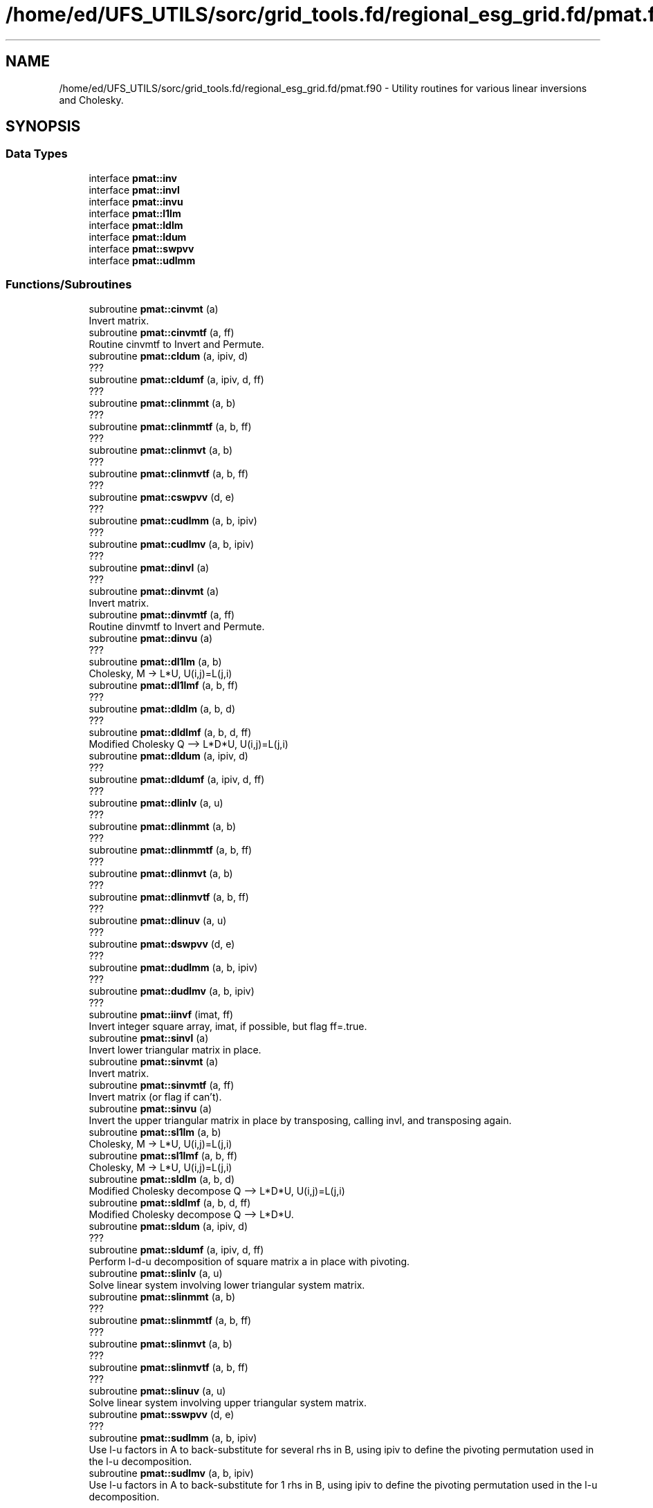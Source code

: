.TH "/home/ed/UFS_UTILS/sorc/grid_tools.fd/regional_esg_grid.fd/pmat.f90" 3 "Thu Mar 25 2021" "Version 1.0.0" "grid_tools" \" -*- nroff -*-
.ad l
.nh
.SH NAME
/home/ed/UFS_UTILS/sorc/grid_tools.fd/regional_esg_grid.fd/pmat.f90 \- Utility routines for various linear inversions and Cholesky\&.  

.SH SYNOPSIS
.br
.PP
.SS "Data Types"

.in +1c
.ti -1c
.RI "interface \fBpmat::inv\fP"
.br
.ti -1c
.RI "interface \fBpmat::invl\fP"
.br
.ti -1c
.RI "interface \fBpmat::invu\fP"
.br
.ti -1c
.RI "interface \fBpmat::l1lm\fP"
.br
.ti -1c
.RI "interface \fBpmat::ldlm\fP"
.br
.ti -1c
.RI "interface \fBpmat::ldum\fP"
.br
.ti -1c
.RI "interface \fBpmat::swpvv\fP"
.br
.ti -1c
.RI "interface \fBpmat::udlmm\fP"
.br
.in -1c
.SS "Functions/Subroutines"

.in +1c
.ti -1c
.RI "subroutine \fBpmat::cinvmt\fP (a)"
.br
.RI "Invert matrix\&. "
.ti -1c
.RI "subroutine \fBpmat::cinvmtf\fP (a, ff)"
.br
.RI "Routine cinvmtf to Invert and Permute\&. "
.ti -1c
.RI "subroutine \fBpmat::cldum\fP (a, ipiv, d)"
.br
.RI "??? "
.ti -1c
.RI "subroutine \fBpmat::cldumf\fP (a, ipiv, d, ff)"
.br
.RI "??? "
.ti -1c
.RI "subroutine \fBpmat::clinmmt\fP (a, b)"
.br
.RI "??? "
.ti -1c
.RI "subroutine \fBpmat::clinmmtf\fP (a, b, ff)"
.br
.RI "??? "
.ti -1c
.RI "subroutine \fBpmat::clinmvt\fP (a, b)"
.br
.RI "??? "
.ti -1c
.RI "subroutine \fBpmat::clinmvtf\fP (a, b, ff)"
.br
.RI "??? "
.ti -1c
.RI "subroutine \fBpmat::cswpvv\fP (d, e)"
.br
.RI "??? "
.ti -1c
.RI "subroutine \fBpmat::cudlmm\fP (a, b, ipiv)"
.br
.RI "??? "
.ti -1c
.RI "subroutine \fBpmat::cudlmv\fP (a, b, ipiv)"
.br
.RI "??? "
.ti -1c
.RI "subroutine \fBpmat::dinvl\fP (a)"
.br
.RI "??? "
.ti -1c
.RI "subroutine \fBpmat::dinvmt\fP (a)"
.br
.RI "Invert matrix\&. "
.ti -1c
.RI "subroutine \fBpmat::dinvmtf\fP (a, ff)"
.br
.RI "Routine dinvmtf to Invert and Permute\&. "
.ti -1c
.RI "subroutine \fBpmat::dinvu\fP (a)"
.br
.RI "??? "
.ti -1c
.RI "subroutine \fBpmat::dl1lm\fP (a, b)"
.br
.RI "Cholesky, M -> L*U, U(i,j)=L(j,i) "
.ti -1c
.RI "subroutine \fBpmat::dl1lmf\fP (a, b, ff)"
.br
.RI "??? "
.ti -1c
.RI "subroutine \fBpmat::dldlm\fP (a, b, d)"
.br
.RI "??? "
.ti -1c
.RI "subroutine \fBpmat::dldlmf\fP (a, b, d, ff)"
.br
.RI "Modified Cholesky Q --> L*D*U, U(i,j)=L(j,i) "
.ti -1c
.RI "subroutine \fBpmat::dldum\fP (a, ipiv, d)"
.br
.RI "??? "
.ti -1c
.RI "subroutine \fBpmat::dldumf\fP (a, ipiv, d, ff)"
.br
.RI "??? "
.ti -1c
.RI "subroutine \fBpmat::dlinlv\fP (a, u)"
.br
.RI "??? "
.ti -1c
.RI "subroutine \fBpmat::dlinmmt\fP (a, b)"
.br
.RI "??? "
.ti -1c
.RI "subroutine \fBpmat::dlinmmtf\fP (a, b, ff)"
.br
.RI "??? "
.ti -1c
.RI "subroutine \fBpmat::dlinmvt\fP (a, b)"
.br
.RI "??? "
.ti -1c
.RI "subroutine \fBpmat::dlinmvtf\fP (a, b, ff)"
.br
.RI "??? "
.ti -1c
.RI "subroutine \fBpmat::dlinuv\fP (a, u)"
.br
.RI "??? "
.ti -1c
.RI "subroutine \fBpmat::dswpvv\fP (d, e)"
.br
.RI "??? "
.ti -1c
.RI "subroutine \fBpmat::dudlmm\fP (a, b, ipiv)"
.br
.RI "??? "
.ti -1c
.RI "subroutine \fBpmat::dudlmv\fP (a, b, ipiv)"
.br
.RI "??? "
.ti -1c
.RI "subroutine \fBpmat::iinvf\fP (imat, ff)"
.br
.RI "Invert integer square array, imat, if possible, but flag ff=\&.true\&. "
.ti -1c
.RI "subroutine \fBpmat::sinvl\fP (a)"
.br
.RI "Invert lower triangular matrix in place\&. "
.ti -1c
.RI "subroutine \fBpmat::sinvmt\fP (a)"
.br
.RI "Invert matrix\&. "
.ti -1c
.RI "subroutine \fBpmat::sinvmtf\fP (a, ff)"
.br
.RI "Invert matrix (or flag if can't)\&. "
.ti -1c
.RI "subroutine \fBpmat::sinvu\fP (a)"
.br
.RI "Invert the upper triangular matrix in place by transposing, calling invl, and transposing again\&. "
.ti -1c
.RI "subroutine \fBpmat::sl1lm\fP (a, b)"
.br
.RI "Cholesky, M -> L*U, U(i,j)=L(j,i) "
.ti -1c
.RI "subroutine \fBpmat::sl1lmf\fP (a, b, ff)"
.br
.RI "Cholesky, M -> L*U, U(i,j)=L(j,i) "
.ti -1c
.RI "subroutine \fBpmat::sldlm\fP (a, b, d)"
.br
.RI "Modified Cholesky decompose Q --> L*D*U, U(i,j)=L(j,i) "
.ti -1c
.RI "subroutine \fBpmat::sldlmf\fP (a, b, d, ff)"
.br
.RI "Modified Cholesky decompose Q --> L*D*U\&. "
.ti -1c
.RI "subroutine \fBpmat::sldum\fP (a, ipiv, d)"
.br
.RI "??? "
.ti -1c
.RI "subroutine \fBpmat::sldumf\fP (a, ipiv, d, ff)"
.br
.RI "Perform l-d-u decomposition of square matrix a in place with pivoting\&. "
.ti -1c
.RI "subroutine \fBpmat::slinlv\fP (a, u)"
.br
.RI "Solve linear system involving lower triangular system matrix\&. "
.ti -1c
.RI "subroutine \fBpmat::slinmmt\fP (a, b)"
.br
.RI "??? "
.ti -1c
.RI "subroutine \fBpmat::slinmmtf\fP (a, b, ff)"
.br
.RI "??? "
.ti -1c
.RI "subroutine \fBpmat::slinmvt\fP (a, b)"
.br
.RI "??? "
.ti -1c
.RI "subroutine \fBpmat::slinmvtf\fP (a, b, ff)"
.br
.RI "??? "
.ti -1c
.RI "subroutine \fBpmat::slinuv\fP (a, u)"
.br
.RI "Solve linear system involving upper triangular system matrix\&. "
.ti -1c
.RI "subroutine \fBpmat::sswpvv\fP (d, e)"
.br
.RI "??? "
.ti -1c
.RI "subroutine \fBpmat::sudlmm\fP (a, b, ipiv)"
.br
.RI "Use l-u factors in A to back-substitute for several rhs in B, using ipiv to define the pivoting permutation used in the l-u decomposition\&. "
.ti -1c
.RI "subroutine \fBpmat::sudlmv\fP (a, b, ipiv)"
.br
.RI "Use l-u factors in A to back-substitute for 1 rhs in B, using ipiv to define the pivoting permutation used in the l-u decomposition\&. "
.in -1c
.SH "Detailed Description"
.PP 
Utility routines for various linear inversions and Cholesky\&. 


.PP
\fBAuthor\fP
.RS 4
R\&. J\&. Purser, NOAA/NCEP/EMC, Tsukasa Fujita, JMA\&. 
.RE
.PP

.PP
Definition in file \fBpmat\&.f90\fP\&.
.SH "Function/Subroutine Documentation"
.PP 
.SS "subroutine pmat::cinvmt (complex(dpc), dimension(:,:), intent(inout) a)\fC [private]\fP"

.PP
Invert matrix\&. 
.PP
\fBParameters\fP
.RS 4
\fIa\fP matrix 
.RE
.PP
\fBAuthor\fP
.RS 4
R\&. J\&. Purser 
.RE
.PP

.PP
Definition at line 103 of file pmat\&.f90\&.
.SS "subroutine pmat::cinvmtf (complex(dpc), dimension(:,:), intent(inout) a, logical, intent(out) ff)\fC [private]\fP"

.PP
Routine cinvmtf to Invert and Permute\&. 
.PP
\fBParameters\fP
.RS 4
\fIa\fP matrix 
.br
\fIff\fP flag for error condition 
.RE
.PP
\fBAuthor\fP
.RS 4
R\&. J\&. Purser 
.RE
.PP

.PP
Definition at line 190 of file pmat\&.f90\&.
.SS "subroutine pmat::cldum (complex(dpc), dimension(:,:), intent(inout) a, integer(spi), dimension(:), intent(out) ipiv, complex(dpc), intent(out) d)\fC [private]\fP"

.PP
??? 
.PP
\fBParameters\fP
.RS 4
\fIa\fP ??? 
.br
\fId\fP ??? 
.br
\fIipiv\fP ??? 
.RE
.PP
\fBAuthor\fP
.RS 4
R\&. J\&. Purser 
.RE
.PP

.PP
Definition at line 496 of file pmat\&.f90\&.
.SS "subroutine pmat::cldumf (complex(dpc), dimension(:,:), intent(inout) a, integer(spi), dimension(:), intent(out) ipiv, complex(dpc), intent(out) d, logical, intent(out) ff)"

.PP
??? 
.PP
\fBParameters\fP
.RS 4
\fIa\fP square matrix to be factorized 
.br
\fIipiv\fP array encoding the pivoting sequence 
.br
\fId\fP indicator for possible sign change of determinant 
.br
\fIff\fP failure flag, set to \&.true\&. when determinant of a vanishes\&. 
.RE
.PP
\fBAuthor\fP
.RS 4
R\&. J\&. Purser 
.RE
.PP

.PP
Definition at line 645 of file pmat\&.f90\&.
.SS "subroutine pmat::clinmmt (complex(dpc), dimension(:,:), intent(inout) a, complex(dpc), dimension(:,:), intent(inout) b)\fC [private]\fP"

.PP
??? 
.PP
\fBParameters\fP
.RS 4
\fIa\fP ??? 
.br
\fIb\fP ??? 
.RE
.PP
\fBAuthor\fP
.RS 4
R\&. J\&. Purser 
.RE
.PP

.PP
Definition at line 252 of file pmat\&.f90\&.
.SS "subroutine pmat::clinmmtf (complex(dpc), dimension(:,:), intent(inout) a, complex(dpc), dimension(:,:), intent(inout) b, logical, intent(out) ff)\fC [private]\fP"

.PP
??? 
.PP
\fBParameters\fP
.RS 4
\fIa\fP ??? 
.br
\fIb\fP ??? 
.br
\fIff\fP failure flag 
.RE
.PP
\fBAuthor\fP
.RS 4
R\&. J\&. Purser 
.RE
.PP

.PP
Definition at line 313 of file pmat\&.f90\&.
.SS "subroutine pmat::clinmvt (complex(dpc), dimension(:,:), intent(inout) a, complex(dpc), dimension(:), intent(inout) b)\fC [private]\fP"

.PP
??? 
.PP
\fBParameters\fP
.RS 4
\fIa\fP ??? 
.br
\fIb\fP ??? 
.RE
.PP
\fBAuthor\fP
.RS 4
R\&. J\&. Purser 
.RE
.PP

.PP
Definition at line 362 of file pmat\&.f90\&.
.SS "subroutine pmat::clinmvtf (complex(dpc), dimension(:,:), intent(inout) a, complex(dpc), dimension(:), intent(inout) b, logical, intent(out) ff)\fC [private]\fP"

.PP
??? 
.PP
\fBParameters\fP
.RS 4
\fIa\fP ??? 
.br
\fIb\fP ??? 
.br
\fIff\fP failure flag 
.RE
.PP
\fBAuthor\fP
.RS 4
R\&. J\&. Purser 
.RE
.PP

.PP
Definition at line 420 of file pmat\&.f90\&.
.SS "subroutine pmat::cswpvv (complex(dpc), dimension(:), intent(inout) d, complex(dpc), dimension(:), intent(inout) e)\fC [private]\fP"

.PP
??? 
.PP
\fBParameters\fP
.RS 4
\fId\fP vector 
.br
\fIe\fP vector 
.RE
.PP
\fBAuthor\fP
.RS 4
R\&. J\&. Purser 
.RE
.PP

.PP
Definition at line 71 of file pmat\&.f90\&.
.SS "subroutine pmat::cudlmm (complex(dpc), dimension(:,:), intent(in) a, complex(dpc), dimension(:,:), intent(inout) b, integer(spi), dimension(:), intent(in) ipiv)"

.PP
??? 
.PP
\fBParameters\fP
.RS 4
\fIa\fP square matrix to be factorized 
.br
\fIb\fP ??? 
.br
\fIipiv\fP array encoding the pivoting sequence 
.RE
.PP
\fBAuthor\fP
.RS 4
R\&. J\&. Purser 
.RE
.PP

.PP
Definition at line 777 of file pmat\&.f90\&.
.SS "subroutine pmat::cudlmv (complex(dpc), dimension(:,:), intent(in) a, complex(dpc), dimension(:), intent(inout) b, integer(spi), dimension(:), intent(in) ipiv)"

.PP
??? 
.PP
\fBParameters\fP
.RS 4
\fIa\fP square matrix to be factorized 
.br
\fIb\fP ??? 
.br
\fIipiv\fP array encoding the pivoting sequence 
.RE
.PP
\fBAuthor\fP
.RS 4
R\&. J\&. Purser 
.RE
.PP

.PP
Definition at line 867 of file pmat\&.f90\&.
.SS "subroutine pmat::dinvl (real(dp), dimension(:,:), intent(inout) a)"

.PP
??? 
.PP
\fBParameters\fP
.RS 4
\fIa\fP matrix 
.RE
.PP
\fBAuthor\fP
.RS 4
R\&. J\&. Purser 
.RE
.PP

.PP
Definition at line 1127 of file pmat\&.f90\&.
.SS "subroutine pmat::dinvmt (real(dp), dimension(:,:), intent(inout) a)\fC [private]\fP"

.PP
Invert matrix\&. 
.PP
\fBParameters\fP
.RS 4
\fIa\fP matrix 
.RE
.PP
\fBAuthor\fP
.RS 4
R\&. J\&. Purser 
.RE
.PP

.PP
Definition at line 92 of file pmat\&.f90\&.
.SS "subroutine pmat::dinvmtf (real(dp), dimension(:,:), intent(inout) a, logical, intent(out) ff)"

.PP
Routine dinvmtf to Invert and Permute\&. 
.PP
\fBParameters\fP
.RS 4
\fIa\fP matrix 
.br
\fIff\fP flag for error condition 
.RE
.PP
\fBAuthor\fP
.RS 4
R\&. J\&. Purser 
.RE
.PP

.PP
Definition at line 153 of file pmat\&.f90\&.
.SS "subroutine pmat::dinvu (real(dp), dimension(:,:), intent(inout) a)\fC [private]\fP"

.PP
??? 
.PP
\fBParameters\fP
.RS 4
\fIa\fP matrix 
.RE
.PP
\fBAuthor\fP
.RS 4
R\&. J\&. Purser 
.RE
.PP

.PP
Definition at line 1100 of file pmat\&.f90\&.
.SS "subroutine pmat::dl1lm (real(dp), dimension(:,:), intent(in) a, real(dp), dimension(:,:), intent(inout) b)\fC [private]\fP"

.PP
Cholesky, M -> L*U, U(i,j)=L(j,i) 
.PP
\fBParameters\fP
.RS 4
\fIa\fP matrix 
.br
\fIb\fP matrix 
.RE
.PP
\fBAuthor\fP
.RS 4
R\&. J\&. Purser 
.RE
.PP

.PP
Definition at line 908 of file pmat\&.f90\&.
.SS "subroutine pmat::dl1lmf (real(dp), dimension(:,:), intent(in) a, real(dp), dimension(:,:), intent(inout) b, logical, intent(out) ff)"

.PP
??? 
.PP
\fBParameters\fP
.RS 4
\fIa\fP matrix 
.br
\fIb\fP matrix 
.br
\fIff\fP failure flag 
.RE
.PP
\fBAuthor\fP
.RS 4
R\&. J\&. Purser 
.RE
.PP

.PP
Definition at line 956 of file pmat\&.f90\&.
.SS "subroutine pmat::dldlm (real(dp), dimension(:,:), intent(in) a, real(dp), dimension(:,:), intent(inout) b, real(dp), dimension(:), intent(out) d)\fC [private]\fP"

.PP
??? 
.PP
\fBParameters\fP
.RS 4
\fIa\fP matrix 
.br
\fIb\fP matrix 
.br
\fId\fP matrix 
.RE
.PP
\fBAuthor\fP
.RS 4
R\&. J\&. Purser 
.RE
.PP

.PP
Definition at line 1005 of file pmat\&.f90\&.
.SS "subroutine pmat::dldlmf (real(dp), dimension(:,:), intent(in) a, real(dp), dimension(:,:), intent(inout) b, real(dp), dimension(:), intent(out) d, logical, intent(out) ff)"

.PP
Modified Cholesky Q --> L*D*U, U(i,j)=L(j,i) 
.PP
\fBParameters\fP
.RS 4
\fIa\fP matrix 
.br
\fIb\fP matrix 
.br
\fId\fP matrix 
.br
\fIff\fP error flag 
.RE
.PP
\fBAuthor\fP
.RS 4
R\&. J\&. Purser 
.RE
.PP

.PP
Definition at line 1058 of file pmat\&.f90\&.
.SS "subroutine pmat::dldum (real(dp), dimension(:,:), intent(inout) a, integer(spi), dimension(:), intent(out) ipiv, real(dp), intent(out) d)\fC [private]\fP"

.PP
??? 
.PP
\fBParameters\fP
.RS 4
\fIa\fP ??? 
.br
\fId\fP ??? 
.br
\fIipiv\fP ??? 
.RE
.PP
\fBAuthor\fP
.RS 4
R\&. J\&. Purser 
.RE
.PP

.PP
Definition at line 481 of file pmat\&.f90\&.
.SS "subroutine pmat::dldumf (real(dp), dimension(:,:), intent(inout) a, integer, dimension(:), intent(out) ipiv, real(dp), intent(out) d, logical(spi), intent(out) ff)"

.PP
??? 
.PP
\fBParameters\fP
.RS 4
\fIa\fP square matrix to be factorized 
.br
\fIipiv\fP array encoding the pivoting sequence 
.br
\fId\fP indicator for possible sign change of determinant 
.br
\fIff\fP failure flag, set to \&.true\&. when determinant of a vanishes\&. 
.RE
.PP
\fBAuthor\fP
.RS 4
R\&. J\&. Purser 
.RE
.PP

.PP
Definition at line 579 of file pmat\&.f90\&.
.SS "subroutine pmat::dlinlv (real(dp), dimension(:,:), intent(in) a, real(dp), dimension(:), intent(inout) u)\fC [private]\fP"

.PP
??? 
.PP
\fBParameters\fP
.RS 4
\fIa\fP matrix 
.br
\fIu\fP matrix 
.RE
.PP
\fBAuthor\fP
.RS 4
R\&. J\&. Purser 
.RE
.PP

.PP
Definition at line 1160 of file pmat\&.f90\&.
.SS "subroutine pmat::dlinmmt (real(dp), dimension(:,:), intent(inout) a, real(dp), dimension(:,:), intent(inout) b)\fC [private]\fP"

.PP
??? 
.PP
\fBParameters\fP
.RS 4
\fIa\fP ??? 
.br
\fIb\fP ??? 
.RE
.PP
\fBAuthor\fP
.RS 4
R\&. J\&. Purser 
.RE
.PP

.PP
Definition at line 240 of file pmat\&.f90\&.
.SS "subroutine pmat::dlinmmtf (real(dp), dimension(:,:), intent(inout) a, real(dp), dimension(:,:), intent(inout) b, logical, intent(out) ff)\fC [private]\fP"

.PP
??? 
.PP
\fBParameters\fP
.RS 4
\fIa\fP ??? 
.br
\fIb\fP ??? 
.br
\fIff\fP failure flag 
.RE
.PP
\fBAuthor\fP
.RS 4
R\&. J\&. Purser 
.RE
.PP

.PP
Definition at line 289 of file pmat\&.f90\&.
.SS "subroutine pmat::dlinmvt (real(dp), dimension(:,:), intent(inout) a, real(dp), dimension(:), intent(inout) b)\fC [private]\fP"

.PP
??? 
.PP
\fBParameters\fP
.RS 4
\fIa\fP ??? 
.br
\fIb\fP ??? 
.RE
.PP
\fBAuthor\fP
.RS 4
R\&. J\&. Purser 
.RE
.PP

.PP
Definition at line 349 of file pmat\&.f90\&.
.SS "subroutine pmat::dlinmvtf (real(dp), dimension(:,:), intent(inout) a, real(dp), dimension(:), intent(inout) b, logical, intent(out) ff)\fC [private]\fP"

.PP
??? 
.PP
\fBParameters\fP
.RS 4
\fIa\fP ??? 
.br
\fIb\fP ??? 
.br
\fIff\fP failure flag 
.RE
.PP
\fBAuthor\fP
.RS 4
R\&. J\&. Purser 
.RE
.PP

.PP
Definition at line 398 of file pmat\&.f90\&.
.SS "subroutine pmat::dlinuv (real(dp), dimension(:,:), intent(in) a, real(dp), dimension(:), intent(inout) u)\fC [private]\fP"

.PP
??? 
.PP
\fBParameters\fP
.RS 4
\fIa\fP matrix 
.br
\fIu\fP matrix 
.RE
.PP
\fBAuthor\fP
.RS 4
R\&. J\&. Purser 
.RE
.PP

.PP
Definition at line 1188 of file pmat\&.f90\&.
.SS "subroutine pmat::dswpvv (real(dp), dimension(:), intent(inout) d, real(dp), dimension(:), intent(inout) e)\fC [private]\fP"

.PP
??? 
.PP
\fBParameters\fP
.RS 4
\fId\fP vector 
.br
\fIe\fP vector 
.RE
.PP
\fBAuthor\fP
.RS 4
R\&. J\&. Purser 
.RE
.PP

.PP
Definition at line 60 of file pmat\&.f90\&.
.SS "subroutine pmat::dudlmm (real(dp), dimension(:,:), intent(in) a, real(dp), dimension(:,:), intent(inout) b, integer(spi), dimension(:), intent(in) ipiv)"

.PP
??? 
.PP
\fBParameters\fP
.RS 4
\fIa\fP square matrix to be factorized 
.br
\fIb\fP ??? 
.br
\fIipiv\fP array encoding the pivoting sequence 
.RE
.PP
\fBAuthor\fP
.RS 4
R\&. J\&. Purser 
.RE
.PP

.PP
Definition at line 746 of file pmat\&.f90\&.
.SS "subroutine pmat::dudlmv (real(dp), dimension(:,:), intent(in) a, real(dp), dimension(:), intent(inout) b, integer(spi), dimension(:), intent(in) ipiv)"

.PP
??? 
.PP
\fBParameters\fP
.RS 4
\fIa\fP square matrix to be factorized 
.br
\fIb\fP ??? 
.br
\fIipiv\fP array encoding the pivoting sequence 
.RE
.PP
\fBAuthor\fP
.RS 4
R\&. J\&. Purser 
.RE
.PP

.PP
Definition at line 838 of file pmat\&.f90\&.
.SS "subroutine pmat::iinvf (integer(spi), dimension(:,:), intent(inout) imat, logical, intent(out) ff)\fC [private]\fP"

.PP
Invert integer square array, imat, if possible, but flag ff=\&.true\&. if not possible\&. (Determinant of imat must be +1 or -1
.PP
\fBParameters\fP
.RS 4
\fIimat\fP integer square array 
.br
\fIff\fP error flag 
.RE
.PP
\fBAuthor\fP
.RS 4
R\&. J\&. Purser 
.RE
.PP

.PP
Definition at line 442 of file pmat\&.f90\&.
.SS "subroutine pmat::sinvl (real(sp), dimension(:,:), intent(inout) a)\fC [private]\fP"

.PP
Invert lower triangular matrix in place\&. 
.PP
\fBParameters\fP
.RS 4
\fIa\fP matrix 
.RE
.PP
\fBAuthor\fP
.RS 4
R\&. J\&. Purser 
.RE
.PP

.PP
Definition at line 1109 of file pmat\&.f90\&.
.SS "subroutine pmat::sinvmt (real(sp), dimension(:,:), intent(inout) a)\fC [private]\fP"

.PP
Invert matrix\&. 
.PP
\fBParameters\fP
.RS 4
\fIa\fP matrix 
.RE
.PP
\fBAuthor\fP
.RS 4
R\&. J\&. Purser 
.RE
.PP

.PP
Definition at line 81 of file pmat\&.f90\&.
.SS "subroutine pmat::sinvmtf (real(sp), dimension(:,:), intent(inout) a, logical, intent(out) ff)\fC [private]\fP"

.PP
Invert matrix (or flag if can't)\&. 
.PP
\fBParameters\fP
.RS 4
\fIa\fP matrix 
.br
\fIff\fP flag for error condition 
.RE
.PP
\fBAuthor\fP
.RS 4
R\&. J\&. Purser 
.RE
.PP

.PP
Definition at line 115 of file pmat\&.f90\&.
.SS "subroutine pmat::sinvu (real(sp), dimension(:,:), intent(inout) a)"

.PP
Invert the upper triangular matrix in place by transposing, calling invl, and transposing again\&. 
.PP
\fBParameters\fP
.RS 4
\fIa\fP matrix 
.RE
.PP
\fBAuthor\fP
.RS 4
R\&. J\&. Purser 
.RE
.PP

.PP
Definition at line 1091 of file pmat\&.f90\&.
.SS "subroutine pmat::sl1lm (real(sp), dimension(:,:), intent(in) a, real(sp), dimension(:,:), intent(inout) b)"

.PP
Cholesky, M -> L*U, U(i,j)=L(j,i) 
.PP
\fBParameters\fP
.RS 4
\fIa\fP matrix 
.br
\fIb\fP matrix 
.RE
.PP
\fBAuthor\fP
.RS 4
R\&. J\&. Purser 
.RE
.PP

.PP
Definition at line 895 of file pmat\&.f90\&.
.SS "subroutine pmat::sl1lmf (real(sp), dimension(:,:), intent(in) a, real(sp), dimension(:,:), intent(inout) b, logical, intent(out) ff)\fC [private]\fP"

.PP
Cholesky, M -> L*U, U(i,j)=L(j,i) 
.PP
\fBParameters\fP
.RS 4
\fIa\fP matrix 
.br
\fIb\fP matrix 
.br
\fIff\fP failure flag 
.RE
.PP
\fBAuthor\fP
.RS 4
R\&. J\&. Purser 
.RE
.PP

.PP
Definition at line 922 of file pmat\&.f90\&.
.SS "subroutine pmat::sldlm (real(sp), dimension(:,:), intent(in) a, real(sp), dimension(:,:), intent(inout) b, real(sp), dimension(:), intent(out) d)"

.PP
Modified Cholesky decompose Q --> L*D*U, U(i,j)=L(j,i) 
.PP
\fBParameters\fP
.RS 4
\fIa\fP matrix 
.br
\fIb\fP matrix 
.br
\fId\fP matrix 
.RE
.PP
\fBAuthor\fP
.RS 4
R\&. J\&. Purser 
.RE
.PP

.PP
Definition at line 990 of file pmat\&.f90\&.
.SS "subroutine pmat::sldlmf (real(sp), dimension(:,:), intent(in) a, real(sp), dimension(:,:), intent(inout) b, real(sp), dimension(:), intent(out) d, logical, intent(out) ff)\fC [private]\fP"

.PP
Modified Cholesky decompose Q --> L*D*U\&. 
.PP
\fBParameters\fP
.RS 4
\fIa\fP matrix 
.br
\fIb\fP matrix 
.br
\fId\fP matrix 
.br
\fIff\fP error flag 
.RE
.PP
\fBAuthor\fP
.RS 4
R\&. J\&. Purser 
.RE
.PP

.PP
Definition at line 1021 of file pmat\&.f90\&.
.SS "subroutine pmat::sldum (real(sp), dimension(:,:), intent(inout) a, integer(spi), dimension(:), intent(out) ipiv, real(sp), intent(out) d)\fC [private]\fP"

.PP
??? 
.PP
\fBParameters\fP
.RS 4
\fIa\fP ??? 
.br
\fId\fP ??? 
.br
\fIipiv\fP ??? 
.RE
.PP
\fBAuthor\fP
.RS 4
R\&. J\&. Purser 
.RE
.PP

.PP
Definition at line 466 of file pmat\&.f90\&.
.SS "subroutine pmat::sldumf (real(sp), dimension(:,:), intent(inout) a, integer(spi), dimension(:), intent(out) ipiv, real(sp), intent(out) d, logical, intent(out) ff)\fC [private]\fP"

.PP
Perform l-d-u decomposition of square matrix a in place with pivoting\&. 
.PP
\fBParameters\fP
.RS 4
\fIa\fP square matrix to be factorized 
.br
\fIipiv\fP array encoding the pivoting sequence 
.br
\fId\fP indicator for possible sign change of determinant 
.br
\fIff\fP failure flag, set to \&.true\&. when determinant of a vanishes\&. 
.RE
.PP
\fBAuthor\fP
.RS 4
R\&. J\&. Purser 
.RE
.PP

.PP
Definition at line 513 of file pmat\&.f90\&.
.SS "subroutine pmat::slinlv (real(sp), dimension(:,:), intent(in) a, real(sp), dimension(:), intent(inout) u)"

.PP
Solve linear system involving lower triangular system matrix\&. 
.PP
\fBParameters\fP
.RS 4
\fIa\fP matrix 
.br
\fIu\fP matrix 
.RE
.PP
\fBAuthor\fP
.RS 4
R\&. J\&. Purser 
.RE
.PP

.PP
Definition at line 1146 of file pmat\&.f90\&.
.SS "subroutine pmat::slinmmt (real(sp), dimension(:,:), intent(inout) a, real(sp), dimension(:,:), intent(inout) b)"

.PP
??? 
.PP
\fBParameters\fP
.RS 4
\fIa\fP ??? 
.br
\fIb\fP ??? 
.RE
.PP
\fBAuthor\fP
.RS 4
R\&. J\&. Purser 
.RE
.PP

.PP
Definition at line 228 of file pmat\&.f90\&.
.SS "subroutine pmat::slinmmtf (real(sp), dimension(:,:), intent(inout) a, real(sp), dimension(:,:), intent(inout) b, logical, intent(out) ff)\fC [private]\fP"

.PP
??? 
.PP
\fBParameters\fP
.RS 4
\fIa\fP ??? 
.br
\fIb\fP ??? 
.br
\fIff\fP failure flag 
.RE
.PP
\fBAuthor\fP
.RS 4
R\&. J\&. Purser 
.RE
.PP

.PP
Definition at line 265 of file pmat\&.f90\&.
.SS "subroutine pmat::slinmvt (real(sp), dimension(:,:), intent(inout) a, real(sp), dimension(:), intent(inout) b)\fC [private]\fP"

.PP
??? 
.PP
\fBParameters\fP
.RS 4
\fIa\fP ??? 
.br
\fIb\fP ??? 
.RE
.PP
\fBAuthor\fP
.RS 4
R\&. J\&. Purser 
.RE
.PP

.PP
Definition at line 336 of file pmat\&.f90\&.
.SS "subroutine pmat::slinmvtf (real(sp), dimension(:,:), intent(inout) a, real(sp), dimension(:), intent(inout) b, logical, intent(out) ff)\fC [private]\fP"

.PP
??? 
.PP
\fBParameters\fP
.RS 4
\fIa\fP ??? 
.br
\fIb\fP ??? 
.br
\fIff\fP failure flag 
.RE
.PP
\fBAuthor\fP
.RS 4
R\&. J\&. Purser 
.RE
.PP

.PP
Definition at line 376 of file pmat\&.f90\&.
.SS "subroutine pmat::slinuv (real(sp), dimension(:,:), intent(in) a, real(sp), dimension(:), intent(inout) u)\fC [private]\fP"

.PP
Solve linear system involving upper triangular system matrix\&. 
.PP
\fBParameters\fP
.RS 4
\fIa\fP matrix 
.br
\fIu\fP matrix 
.RE
.PP
\fBAuthor\fP
.RS 4
R\&. J\&. Purser 
.RE
.PP

.PP
Definition at line 1174 of file pmat\&.f90\&.
.SS "subroutine pmat::sswpvv (real(sp), dimension(:), intent(inout) d, real(sp), dimension(:), intent(inout) e)\fC [private]\fP"

.PP
??? 
.PP
\fBParameters\fP
.RS 4
\fId\fP vector 
.br
\fIe\fP vector 
.RE
.PP
\fBAuthor\fP
.RS 4
R\&. J\&. Purser 
.RE
.PP

.PP
Definition at line 49 of file pmat\&.f90\&.
.SS "subroutine pmat::sudlmm (real(sp), dimension(:,:), intent(in) a, real(sp), dimension(:,:), intent(inout) b, integer(spi), dimension(:), intent(in) ipiv)"

.PP
Use l-u factors in A to back-substitute for several rhs in B, using ipiv to define the pivoting permutation used in the l-u decomposition\&. 
.PP
\fBParameters\fP
.RS 4
\fIa\fP L-D-U factorization of linear system matrux 
.br
\fIb\fP rt-hand-sides vectors on input, corresponding solutions on return 
.br
\fIipiv\fP array encoding the pivoting sequence 
.RE
.PP
\fBAuthor\fP
.RS 4
R\&. J\&. Purser 
.RE
.PP

.PP
Definition at line 715 of file pmat\&.f90\&.
.SS "subroutine pmat::sudlmv (real(sp), dimension(:,:), intent(in) a, real(sp), dimension(:), intent(inout) b, integer(spi), dimension(:), intent(in) ipiv)"

.PP
Use l-u factors in A to back-substitute for 1 rhs in B, using ipiv to define the pivoting permutation used in the l-u decomposition\&. 
.PP
\fBParameters\fP
.RS 4
\fIa\fP L-D-U factorization of linear system matrix 
.br
\fIb\fP right-hand-side vector on input, corresponding solution on return 
.br
\fIipiv\fP array encoding the pivoting sequence 
.RE
.PP
\fBAuthor\fP
.RS 4
R\&. J\&. Purser 
.RE
.PP

.PP
Definition at line 809 of file pmat\&.f90\&.
.SH "Author"
.PP 
Generated automatically by Doxygen for grid_tools from the source code\&.
